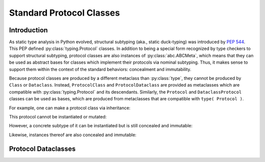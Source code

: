 .. vim: set fileencoding=utf-8:
.. -*- coding: utf-8 -*-
.. +--------------------------------------------------------------------------+
   |                                                                          |
   | Licensed under the Apache License, Version 2.0 (the "License");          |
   | you may not use this file except in compliance with the License.         |
   | You may obtain a copy of the License at                                  |
   |                                                                          |
   |     http://www.apache.org/licenses/LICENSE-2.0                           |
   |                                                                          |
   | Unless required by applicable law or agreed to in writing, software      |
   | distributed under the License is distributed on an "AS IS" BASIS,        |
   | WITHOUT WARRANTIES OR CONDITIONS OF ANY KIND, either express or implied. |
   | See the License for the specific language governing permissions and      |
   | limitations under the License.                                           |
   |                                                                          |
   +--------------------------------------------------------------------------+


*******************************************************************************
Standard Protocol Classes
*******************************************************************************


Introduction
===============================================================================

As static type analysis in Python evolved, structural subtyping (aka., static
duck-typing) was introduced by :pep:`544`. This PEP defined
:py:class:`typing.Protocol` classes. In addition to being a special form
recognized by type checkers to support structural subtyping, protocol classes
are also instances of :py:class:`abc.ABCMeta`, which means that they can be
used as abstract bases for classes which implement their protocols via nominal
subtyping. Thus, it makes sense to support them within the context of the
standard behaviors: concealment and immutability.

Because protocol classes are produced by a different metaclass than
:py:class:`type`, they cannot be produced by ``Class`` or ``Dataclass``.
Instead, ``ProtocolClass`` and ``ProtocolDataclass`` are provided as
metaclasses which are compatible with :py:class:`typing.Protocol` and its
descendants. Similarly, the ``Protocol`` and ``DataclassProtocol`` classes can
be used as bases, which are produced from metaclasses that are compatible with
``type( Protocol )``.

.. doctest:: Standard.Protocols

    >>> import abc
    >>> import urllib.parse
    >>> import typing_extensions as typx
    >>> import classcore.standard as ccstd

For example, one can make a protocol class via inheritance:

.. doctest:: Standard.Protocols

    >>> class FileAccessor( ccstd.Protocol, typx.Protocol ):
    ...     urlparts: urllib.parse.ParseResult
    ...     @abc.abstractmethod
    ...     async def acquire( self ) -> bytes: raise NotImplementedError
    ...     @abc.abstractmethod
    ...     async def update( self, content: bytes ) -> None: raise NotImplementedError

This protocol cannot be instantiated or mutated:

.. doctest:: Standard.Protocols

    >>> accessor = FileAccessor( )
    Traceback (most recent call last):
    ...
    TypeError: Can't instantiate abstract class FileAccessor with abstract methods acquire, update
    >>> FileAccessor.urlparts = urllib.parse.urlparse( '' )
    Traceback (most recent call last):
    ...
    classcore.exceptions.AttributeImmutability: Could not assign or delete attribute 'urlparts' on class ...

However, a concrete subtype of it can be instantiated but is still concealed
and immutable:

.. doctest:: Standard.Protocols

    >>> from os import PathLike
    >>> class AiofilesFileAccessor( FileAccessor ):
    ...     def __init__( self, location: bytes | str | PathLike ) -> None:
    ...         if isinstance( location, bytes ):
    ...             location_ = location.decode( )
    ...         elif isinstance( location, PathLike ):
    ...             location_ = str( location )
    ...         else: location_ = location
    ...         self.location = urllib.parse.urlparse( location_ )
    ...     async def acquire( self ) -> bytes: return b'' # TODO: implement
    ...     async def update( self, content: bytes ) -> None: pass # TODO: implement
    >>> AiofilesFileAccessor.location = urllib.parse.urlparse( '' )
    Traceback (most recent call last):
    ...
    classcore.exceptions.AttributeImmutability: Could not assign or delete attribute 'location' on class ...
    >>> dir( AiofilesFileAccessor )
    ['acquire', 'update']

Likewise, instances thereof are also concealed and immutable:

.. doctest:: Standard.Protocols

    >>> accessor = AiofilesFileAccessor( 'file:///foo.txt' )
    >>> accessor.location
    ParseResult(scheme='file', netloc='', path='/foo.txt', params='', query='', fragment='')
    >>> accessor.location = urllib.parse.urlparse( '/bar.txt' )
    Traceback (most recent call last):
    ...
    classcore.exceptions.AttributeImmutability: Could not assign or delete attribute 'location' on instance of class ...
    >>> dir( accessor )
    ['acquire', 'location', 'update']


Protocol Dataclasses
===============================================================================

.. todo:: Contents
